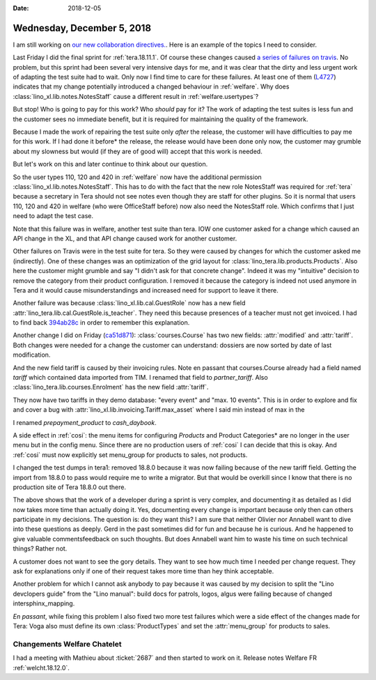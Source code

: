 :date: 2018-12-05

===========================
Wednesday, December 5, 2018
===========================

I am still working on `our new collaboration directives.
<https://saffre-rumma.net/dl/Kooperationsrichtlinien.pdf>`__. Here is an
example of the topics I need to consider.

Last Friday I did the final sprint for :ref:`tera.18.11.1`. Of course these
changes caused `a series of failures on travis
<https://travis-ci.org/lino-framework/book/jobs/461750501>`__. No problem, but
this sprint had been several very intensive days for me, and it was clear that
the dirty and less urgent work of adapting the test suite had to wait.
Only now I find time to care for these failures.
At least one of them (`L4727
<https://travis-ci.org/lino-framework/book/jobs/461750501#L4727>`__) indicates
that my change potentially introduced a changed behaviour in :ref:`welfare`.
Why does :class:`lino_xl.lib.notes.NotesStaff` cause a different result in
:ref:`welfare.usertypes`?

But stop!  Who is going to pay for this work?  Who *should* pay for it? The
work of adapting the test suites is less fun and the customer sees no immediate
benefit, but it is required for maintaining the quality of the framework.

Because I made the work of repairing the test suite only *after* the release,
the customer will have difficulties to pay me for this work. If I had done it
before* the release, the release would have been done only now, the customer
may grumble about my slowness but would (if they are of good will) accept that
this work is needed.

But let's work on this and later continue to think about our question.

So the user types 110, 120 and 420 in :ref:`welfare` now have the additional
permission :class:`lino_xl.lib.notes.NotesStaff`.  This has to do with the fact
that the new role NotesStaff was required for :ref:`tera` because a secretary
in Tera should not see notes even though they are staff for other plugins. So
it is normal that users 110, 120 and 420 in welfare (who were OfficeStaff
before) now also need the NotesStaff role.  Which confirms that I just need to
adapt the test case.

Note that this failure was in welfare, another test suite than tera.  IOW one
customer asked for a change which caused an API change in the XL, and that API
change caused work for another customer.

Other failures on Travis were in the test suite for tera. So they were caused
by changes for which the customer asked me (indirectly). One of these changes
was an optimization of the grid layout for
:class:`lino_tera.lib.products.Products`.  Also here the customer might grumble
and say "I didn't ask for that concrete change".  Indeed it was my "intuitive"
decision to remove the category from their product configuration.  I removed it
because the category is indeed not used anymore in Tera and it would cause
misunderstandings and increased need for support to leave it there.

Another failure was because :class:`lino_xl.lib.cal.GuestRole` now has a new
field :attr:`lino_tera.lib.cal.GuestRole.is_teacher`. They need this because
presences of a teacher must not get invoiced. I had to find back `394ab28c
<https://github.com/lino-framework/tera/commit/394ab28c25375280c2888096c27ef0536b83ae1b>`__
in order to remember this explanation.


.. inherits
   from :class:`lino.mixins.ref.Referrable` and therefore has a new field
   (:attr:`ref`).  Yet another intuitive decision of mine for Tera.  They did not
   ask for it directly, but I believe that they will like and need it.  I could
   have done it only for Tera (in :class:`lino_tera.lib.cal` instead of
   :class:`lino_xl.lib.cal`).  This too was my own intuitive decision.  Maybe it
   was stupid, because it is likely to break some test suite in other applications
   as well.

Another change I did on Friday (`ca51d871
<https://github.com/lino-framework/tera/commit/ca51d871c5fd16f277f4d1291f2b016916391bd9#diff-ec9ea4d05b30af47fd8bd640eec3f345>`__):
:class:`courses.Course` has two new fields: :attr:`modified` and
:attr:`tariff`.  Both changes were needed for a change the customer can
understand: dossiers are now sorted by date of last modification.

And the  new field tariff is caused by their invoicing rules.  Note en passant
that courses.Course already had a field named `tariff` which contained data
imported from TIM.  I renamed that field to `partner_tariff`. Also
:class:`lino_tera.lib.courses.Enrolment` has the new field :attr:`tariff`.

They now have two tariffs in they demo database: "every event" and "max. 10
events".  This is in order to explore and fix and cover a bug with
:attr:`lino_xl.lib.invoicing.Tariff.max_asset` where I said min instead of max
in the

I renamed `prepayment_product` to `cash_daybook`.

A side effect in :ref:`cosi`: the menu items for configuring *Products* and
Product Categories* are no longer in the user menu but in the config menu.
Since there are no production users of :ref:`cosi` I can decide that this is
okay.  And :ref:`cosi` must now explicitly set menu_group for products to
sales, not products.

I changed the test dumps in tera1: removed 18.8.0 because it was now failing
because of the new tariff field.  Getting the import from 18.8.0 to pass would
require me to write a migrator.  But that would be overkill since I know that
there is no production site of Tera 18.8.0 out there.

The above shows that the work of a developer during a sprint is very complex,
and documenting it as detailed as I did now takes more time than actually doing
it.  Yes, documenting every change is important because only then can others
participate in my decisions.  The question is: do they want this?  I am sure
that neither Olivier nor Annabell want to dive into these questions as deeply.
Gerd in the past sometimes did for fun and because he is curious.  And he
happened to give valuable commentsfeedback on such thoughts. But does Annabell
want him to waste his time on such technical things?  Rather not.

A customer does not want to see the gory details.  They want to see how much
time I needed per change request.  They ask for explanations only if one of
their request takes more time than hey think acceptable.

Another problem for which I cannot ask anybody to pay because it was caused by
my decision to split the "Lino devclopers guide" from the "Lino manual": build
docs for patrols, logos, algus were failing because of changed
intersphinx_mapping.

*En passant*, while fixing this problem I also fixed two more test failures
which were a side effect of the changes made for Tera: Voga also must define
its own :class:`ProductTypes` and set the :attr:`menu_group` for products to
sales.

Changements Welfare Chatelet
============================

I had a meeting with Mathieu about :ticket:`2687` and then started to work on
it.  Release notes Welfare FR :ref:`welcht.18.12.0`.

